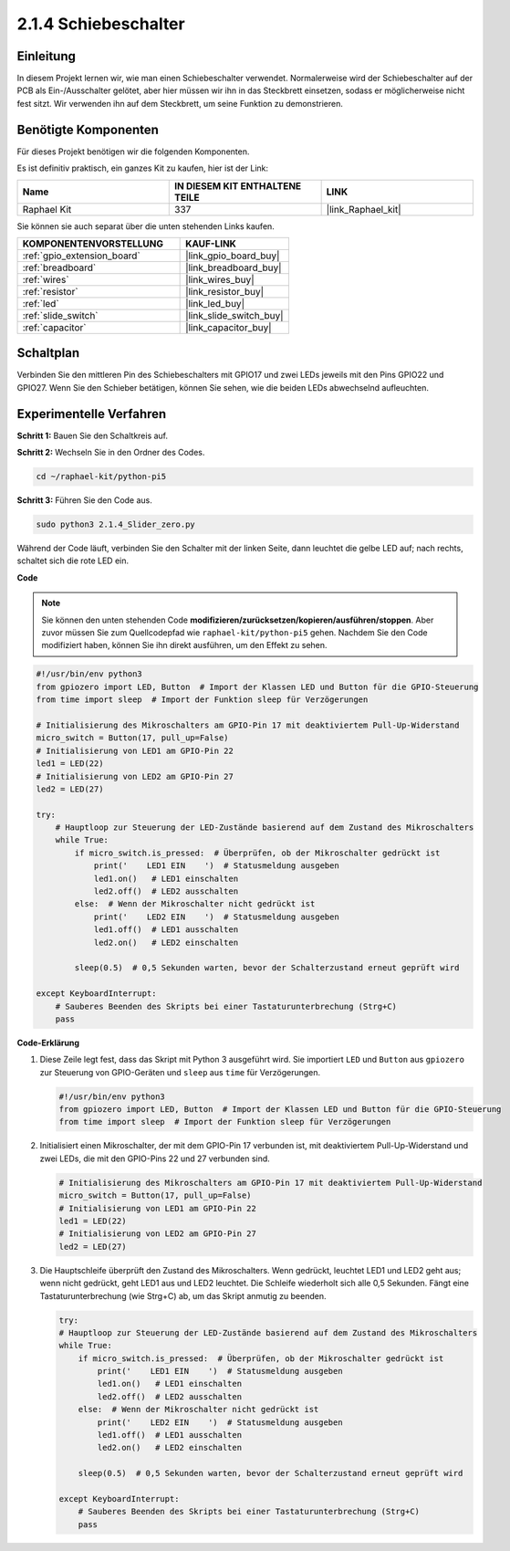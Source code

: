 .. _2.1.4_py_pi5:

2.1.4 Schiebeschalter
===========================

Einleitung
----------------

In diesem Projekt lernen wir, wie man einen Schiebeschalter verwendet. Normalerweise wird der Schiebeschalter auf der PCB als Ein-/Ausschalter gelötet, aber hier müssen wir ihn in das Steckbrett einsetzen, sodass er möglicherweise nicht fest sitzt. Wir verwenden ihn auf dem Steckbrett, um seine Funktion zu demonstrieren.

Benötigte Komponenten
----------------------------

Für dieses Projekt benötigen wir die folgenden Komponenten.

.. image:: ../python_pi5/img/2.1.4_slide_switch_list.png

Es ist definitiv praktisch, ein ganzes Kit zu kaufen, hier ist der Link:

.. list-table::
    :widths: 20 20 20
    :header-rows: 1

    *   - Name	
        - IN DIESEM KIT ENTHALTENE TEILE
        - LINK
    *   - Raphael Kit
        - 337
        - |link_Raphael_kit|

Sie können sie auch separat über die unten stehenden Links kaufen.

.. list-table::
    :widths: 30 20
    :header-rows: 1

    *   - KOMPONENTENVORSTELLUNG
        - KAUF-LINK

    *   - :ref:`gpio_extension_board`
        - |link_gpio_board_buy|
    *   - :ref:`breadboard`
        - |link_breadboard_buy|
    *   - :ref:`wires`
        - |link_wires_buy|
    *   - :ref:`resistor`
        - |link_resistor_buy|
    *   - :ref:`led`
        - |link_led_buy|
    *   - :ref:`slide_switch`
        - |link_slide_switch_buy|
    *   - :ref:`capacitor`
        - |link_capacitor_buy|

Schaltplan
---------------------

Verbinden Sie den mittleren Pin des Schiebeschalters mit GPIO17 und zwei LEDs jeweils mit den Pins GPIO22 und GPIO27. Wenn Sie den Schieber betätigen, können Sie sehen, wie die beiden LEDs abwechselnd aufleuchten.

.. image:: ../python_pi5/img/2.1.4_slide_switch_schematic_1.png


.. image:: ../python_pi5/img/2.1.4_slide_switch_schematic_2.png


Experimentelle Verfahren
-------------------------------

**Schritt 1:** Bauen Sie den Schaltkreis auf.

.. image:: ../python_pi5/img/2.1.4_slide_switch_circuit.png

**Schritt 2:** Wechseln Sie in den Ordner des Codes.

.. raw:: html

   <run></run>

.. code-block::

    cd ~/raphael-kit/python-pi5

**Schritt 3:** Führen Sie den Code aus.

.. raw:: html

   <run></run>

.. code-block::

    sudo python3 2.1.4_Slider_zero.py

Während der Code läuft, verbinden Sie den Schalter mit der linken Seite, dann leuchtet die gelbe LED auf; nach rechts, schaltet sich die rote LED ein.

**Code**

.. note::

    Sie können den unten stehenden Code **modifizieren/zurücksetzen/kopieren/ausführen/stoppen**. Aber zuvor müssen Sie zum Quellcodepfad wie ``raphael-kit/python-pi5`` gehen. Nachdem Sie den Code modifiziert haben, können Sie ihn direkt ausführen, um den Effekt zu sehen.


.. raw:: html

    <run></run>

.. code-block:: python

   #!/usr/bin/env python3
   from gpiozero import LED, Button  # Import der Klassen LED und Button für die GPIO-Steuerung
   from time import sleep  # Import der Funktion sleep für Verzögerungen

   # Initialisierung des Mikroschalters am GPIO-Pin 17 mit deaktiviertem Pull-Up-Widerstand
   micro_switch = Button(17, pull_up=False)
   # Initialisierung von LED1 am GPIO-Pin 22
   led1 = LED(22)
   # Initialisierung von LED2 am GPIO-Pin 27
   led2 = LED(27)

   try:
       # Hauptloop zur Steuerung der LED-Zustände basierend auf dem Zustand des Mikroschalters
       while True:
           if micro_switch.is_pressed:  # Überprüfen, ob der Mikroschalter gedrückt ist
               print('    LED1 EIN    ')  # Statusmeldung ausgeben
               led1.on()   # LED1 einschalten
               led2.off()  # LED2 ausschalten
           else:  # Wenn der Mikroschalter nicht gedrückt ist
               print('    LED2 EIN    ')  # Statusmeldung ausgeben
               led1.off()  # LED1 ausschalten
               led2.on()   # LED2 einschalten

           sleep(0.5)  # 0,5 Sekunden warten, bevor der Schalterzustand erneut geprüft wird

   except KeyboardInterrupt:
       # Sauberes Beenden des Skripts bei einer Tastaturunterbrechung (Strg+C)
       pass
 

**Code-Erklärung**

#. Diese Zeile legt fest, dass das Skript mit Python 3 ausgeführt wird. Sie importiert ``LED`` und ``Button`` aus ``gpiozero`` zur Steuerung von GPIO-Geräten und ``sleep`` aus ``time`` für Verzögerungen.

   .. code-block:: python

       #!/usr/bin/env python3
       from gpiozero import LED, Button  # Import der Klassen LED und Button für die GPIO-Steuerung
       from time import sleep  # Import der Funktion sleep für Verzögerungen

#. Initialisiert einen Mikroschalter, der mit dem GPIO-Pin 17 verbunden ist, mit deaktiviertem Pull-Up-Widerstand und zwei LEDs, die mit den GPIO-Pins 22 und 27 verbunden sind.

   .. code-block:: python

       # Initialisierung des Mikroschalters am GPIO-Pin 17 mit deaktiviertem Pull-Up-Widerstand
       micro_switch = Button(17, pull_up=False)
       # Initialisierung von LED1 am GPIO-Pin 22
       led1 = LED(22)
       # Initialisierung von LED2 am GPIO-Pin 27
       led2 = LED(27)

#. Die Hauptschleife überprüft den Zustand des Mikroschalters. Wenn gedrückt, leuchtet LED1 und LED2 geht aus; wenn nicht gedrückt, geht LED1 aus und LED2 leuchtet. Die Schleife wiederholt sich alle 0,5 Sekunden. Fängt eine Tastaturunterbrechung (wie Strg+C) ab, um das Skript anmutig zu beenden.

   .. code-block:: python

       try:
       # Hauptloop zur Steuerung der LED-Zustände basierend auf dem Zustand des Mikroschalters
       while True:
           if micro_switch.is_pressed:  # Überprüfen, ob der Mikroschalter gedrückt ist
               print('    LED1 EIN    ')  # Statusmeldung ausgeben
               led1.on()   # LED1 einschalten
               led2.off()  # LED2 ausschalten
           else:  # Wenn der Mikroschalter nicht gedrückt ist
               print('    LED2 EIN    ')  # Statusmeldung ausgeben
               led1.off()  # LED1 ausschalten
               led2.on()   # LED2 einschalten

           sleep(0.5)  # 0,5 Sekunden warten, bevor der Schalterzustand erneut geprüft wird

       except KeyboardInterrupt:
           # Sauberes Beenden des Skripts bei einer Tastaturunterbrechung (Strg+C)
           pass
       


